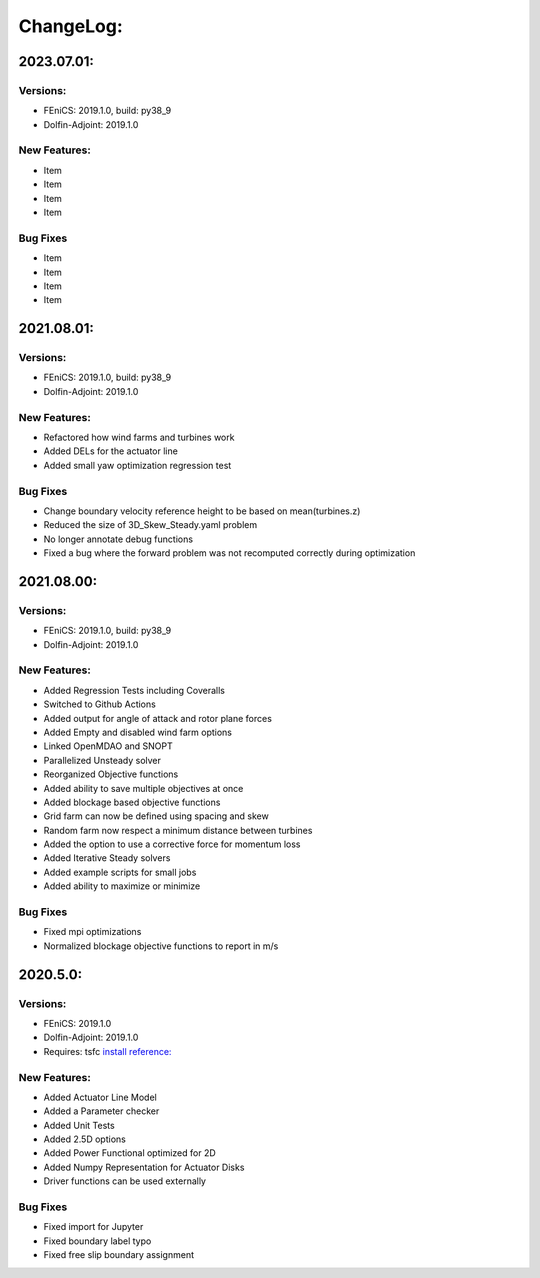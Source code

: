 ChangeLog:
==========

2023.07.01:
-----------

Versions:
~~~~~~~~~

* FEniCS: 2019.1.0, build: py38_9
* Dolfin-Adjoint: 2019.1.0


New Features:
~~~~~~~~~~~~~

* Item
* Item
* Item
* Item

Bug Fixes
~~~~~~~~~

* Item
* Item
* Item
* Item




2021.08.01:
-----------

Versions:
~~~~~~~~~

* FEniCS: 2019.1.0, build: py38_9
* Dolfin-Adjoint: 2019.1.0

New Features:
~~~~~~~~~~~~~

* Refactored how wind farms and turbines work
* Added DELs for the actuator line
* Added small yaw optimization regression test

Bug Fixes
~~~~~~~~~

* Change boundary velocity reference height to be based on mean(turbines.z)
* Reduced the size of 3D_Skew_Steady.yaml problem
* No longer annotate debug functions
* Fixed a bug where the forward problem was not recomputed correctly during optimization 

2021.08.00:
-----------

Versions:
~~~~~~~~~

* FEniCS: 2019.1.0, build: py38_9
* Dolfin-Adjoint: 2019.1.0

New Features:
~~~~~~~~~~~~~

* Added Regression Tests including Coveralls
* Switched to Github Actions
* Added output for angle of attack and rotor plane forces
* Added Empty and disabled wind farm options
* Linked OpenMDAO and SNOPT
* Parallelized Unsteady solver
* Reorganized Objective functions
* Added ability to save multiple objectives at once
* Added blockage based objective functions
* Grid farm can now be defined using spacing and skew
* Random farm now respect a minimum distance between turbines
* Added the option to use a corrective force for momentum loss
* Added Iterative Steady solvers
* Added example scripts for small jobs 
* Added ability to maximize or minimize


Bug Fixes
~~~~~~~~~

* Fixed mpi optimizations
* Normalized blockage objective functions to report in m/s



2020.5.0:
---------

Versions:
~~~~~~~~~

* FEniCS: 2019.1.0
* Dolfin-Adjoint: 2019.1.0
* Requires: tsfc `install reference: <https://fenics.readthedocs.io/projects/ffc/en/latest/installation.html>`_

New Features:
~~~~~~~~~~~~~

* Added Actuator Line Model
* Added a Parameter checker
* Added Unit Tests
* Added 2.5D options
* Added Power Functional optimized for 2D
* Added Numpy Representation for Actuator Disks
* Driver functions can be used externally

Bug Fixes
~~~~~~~~~

* Fixed import for Jupyter
* Fixed boundary label typo
* Fixed free slip boundary assignment